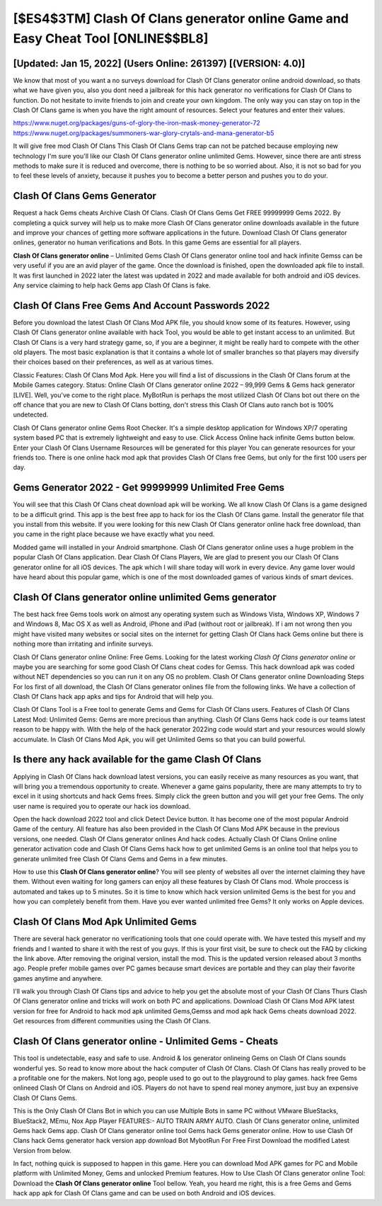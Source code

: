 [$ES4$3TM] Clash Of Clans generator online Game and Easy Cheat Tool [ONLINE$$BL8]
=========

[Updated: Jan 15, 2022] (Users Online: 261397) [(VERSION: 4.0)]
---------

We know that most of you want a no surveys download for Clash Of Clans generator online android download, so thats what we have given you, also you dont need a jailbreak for this hack generator no verifications for Clash Of Clans to function. Do not hesitate to invite friends to join and create your own kingdom. The only way you can stay on top in the Clash Of Clans game is when you have the right amount of resources.  Select your features and enter their values.

https://www.nuget.org/packages/guns-of-glory-the-iron-mask-money-generator-72
https://www.nuget.org/packages/summoners-war-glory-crytals-and-mana-generator-b5


It will give free mod Clash Of Clans This Clash Of Clans Gems trap can not be patched because employing new technology I'm sure you'll like our Clash Of Clans generator online unlimited Gems. However, since there are anti stress methods to make sure it is reduced and overcome, there is nothing to be so worried about. Also, it is not so bad for you to feel these levels of anxiety, because it pushes you to become a better person and pushes you to do your.

Clash Of Clans Gems Generator
---------

Request a hack Gems cheats Archive Clash Of Clans.  Clash Of Clans Gems Get FREE 99999999 Gems 2022. By completing a quick survey will help us to make more Clash Of Clans generator online downloads available in the future and improve your chances of getting more software applications in the future. Download Clash Of Clans generator onlines, generator no human verifications and Bots.  In this game Gems are essential for all players.

**Clash Of Clans generator online** – Unlimited Gems Clash Of Clans generator online tool and hack infinite Gemss can be very useful if you are an avid player of the game.  Once the download is finished, open the downloaded apk file to install.  It was first launched in 2022 later the latest was updated in 2022 and made available for both android and iOS devices. Any service claiming to help hack Gems app Clash Of Clans is fake.


Clash Of Clans  Free Gems And Account Passwords 2022
---------

Before you download the latest Clash Of Clans Mod APK file, you should know some of its features.  However, using Clash Of Clans generator online available with hack Tool, you would be able to get instant access to an unlimited. But Clash Of Clans is a very hard strategy game, so, if you are a beginner, it might be really hard to compete with the other old players. The most basic explanation is that it contains a whole lot of smaller branches so that players may diversify their choices based on their preferences, as well as at various times.

Classic Features: Clash Of Clans  Mod Apk.  Here you will find a list of discussions in the Clash Of Clans forum at the Mobile Games category.  Status: Online Clash Of Clans generator online 2022 – 99,999 Gems & Gems hack generator [LIVE]. Well, you've come to the right place.  MyBotRun is perhaps the most utilized Clash Of Clans bot out there on the off chance that you are new to Clash Of Clans botting, don't stress this Clash Of Clans auto ranch bot is 100% undetected.

Clash Of Clans generator online Gems Root Checker. It's a simple desktop application for Windows XP/7 operating system based PC that is extremely lightweight and easy to use.  Click Access Online hack infinite Gems button below.  Enter your Clash Of Clans Username Resources will be generated for this player You can generate resources for your friends too.  There is one online hack mod apk that provides Clash Of Clans free Gems, but only for the first 100 users per day.

Gems Generator 2022 - Get 99999999 Unlimited Free Gems
---------

You will see that this Clash Of Clans cheat download apk will be working. We all know Clash Of Clans is a game designed to be a difficult grind.  This app is the best free app to hack for ios the Clash Of Clans game.  Install the generator file that you install from this website.  If you were looking for this new Clash Of Clans generator online hack free download, than you came in the right place because we have exactly what you need.

Modded game will installed in your Android smartphone. Clash Of Clans generator online uses a huge problem in the popular Clash Of Clans application.  Dear Clash Of Clans Players, We are glad to present you our Clash Of Clans generator online for all iOS devices.  The apk which I will share today will work in every device.  Any game lover would have heard about this popular game, which is one of the most downloaded games of various kinds of smart devices.

Clash Of Clans generator online unlimited Gems generator
---------

The best hack free Gems tools work on almost any operating system such as Windows Vista, Windows XP, Windows 7 and Windows 8, Mac OS X as well as Android, iPhone and iPad (without root or jailbreak). If i am not wrong then you might have visited many websites or social sites on the internet for getting Clash Of Clans hack Gems online but there is nothing more than irritating and infinite surveys.

Clash Of Clans generator online Online: Free Gems.  Looking for the latest working *Clash Of Clans generator online* or maybe you are searching for some good Clash Of Clans cheat codes for Gemss.  This hack download apk was coded without NET dependencies so you can run it on any OS no problem. Clash Of Clans generator online Downloading Steps For Ios first of all download, the Clash Of Clans generator onlines file from the following links.  We have a collection of Clash Of Clans hack app apks and tips for Android that will help you.

Clash Of Clans Tool is a Free tool to generate Gems and Gems for Clash Of Clans users.  Features of Clash Of Clans Latest Mod: Unlimited Gems: Gems are more precious than anything.  Clash Of Clans Gems hack code is our teams latest reason to be happy with.  With the help of the hack generator 2022ing code would start and your resources would slowly accumulate. In Clash Of Clans Mod Apk, you will get Unlimited Gems so that you can build powerful.

Is there any hack available for the game Clash Of Clans
---------

Applying in Clash Of Clans hack download latest versions, you can easily receive as many resources as you want, that will bring you a tremendous opportunity to create.  Whenever a game gains popularity, there are many attempts to try to excel in it using shortcuts and hack Gems frees.  Simply click the green button and you will get your free Gems. The only user name is required you to operate our hack ios download.

Open the hack download 2022 tool and click Detect Device button.  It has become one of the most popular Android Game of the century. All feature has also been provided in the Clash Of Clans Mod APK because in the previous versions, one needed. Clash Of Clans generator onlines And hack codes.  Actually Clash Of Clans Online online generator activation code and Clash Of Clans Gems hack how to get unlimited Gems is an online tool that helps you to generate unlimited free Clash Of Clans Gems and Gems in a few minutes.

How to use this **Clash Of Clans generator online**?  You will see plenty of websites all over the internet claiming they have them. Without even waiting for long gamers can enjoy all these features by Clash Of Clans mod.  Whole proccess is automated and takes up to 5 minutes. So it is time to know which hack version unlimited Gems is the best for you and how you can completely benefit from them.  Have you ever wanted unlimited free Gems?  It only works on Apple devices.

Clash Of Clans Mod Apk Unlimited Gems
---------

There are several hack generator no verificationing tools that one could operate with.  We have tested this myself and my friends and I wanted to share it with the rest of you guys.  If this is your first visit, be sure to check out the FAQ by clicking the link above.  After removing the original version, install the mod. This is the updated version released about 3 months ago.  People prefer mobile games over PC games because smart devices are portable and they can play their favorite games anytime and anywhere.

I'll walk you through Clash Of Clans tips and advice to help you get the absolute most of your Clash Of Clans Thurs Clash Of Clans generator online and tricks will work on both PC and applications. Download Clash Of Clans Mod APK latest version for free for Android to hack mod apk unlimited Gems,Gemss and  mod apk hack Gems cheats download 2022. Get resources from different communities using the Clash Of Clans.

Clash Of Clans generator online - Unlimited Gems - Cheats
---------

This tool is undetectable, easy and safe to use.  Android & Ios generator onlineing Gems on Clash Of Clans sounds wonderful yes.  So read to know more about the hack computer of Clash Of Clans.  Clash Of Clans has really proved to be a profitable one for the makers.  Not long ago, people used to go out to the playground to play games.  hack free Gems onlineed Clash Of Clans on Android and iOS.  Players do not have to spend real money anymore, just buy an expensive Clash Of Clans Gems.

This is the Only Clash Of Clans Bot in which you can use Multiple Bots in same PC without VMware BlueStacks, BlueStack2, MEmu, Nox App Player FEATURES:- AUTO TRAIN ARMY AUTO. Clash Of Clans generator online, unlimited Gems hack Gems app.  Clash Of Clans generator online tool Gems hack Gems generator online. How to use Clash Of Clans hack Gems generator hack version app download Bot MybotRun For Free First Download the modified Latest Version from below.

In fact, nothing quick is supposed to happen in this game.  Here you can download Mod APK games for PC and Mobile platform with Unlimited Money, Gems and unlocked Premium features.  How to Use Clash Of Clans generator online Tool: Download the **Clash Of Clans generator online** Tool bellow.  Yeah, you heard me right, this is a free Gems and Gems hack app apk for ‎Clash Of Clans game and can be used on both Android and iOS devices.